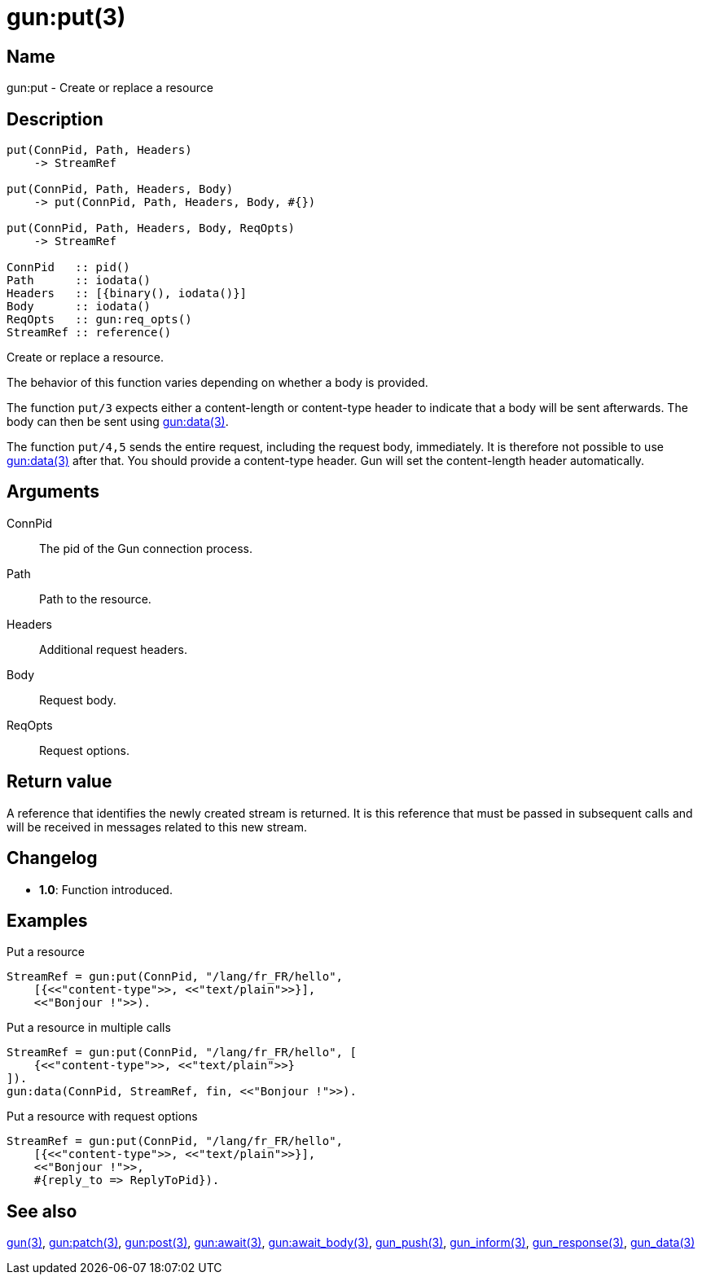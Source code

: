 = gun:put(3)

== Name

gun:put - Create or replace a resource

== Description

[source,erlang]
----
put(ConnPid, Path, Headers)
    -> StreamRef

put(ConnPid, Path, Headers, Body)
    -> put(ConnPid, Path, Headers, Body, #{})

put(ConnPid, Path, Headers, Body, ReqOpts)
    -> StreamRef

ConnPid   :: pid()
Path      :: iodata()
Headers   :: [{binary(), iodata()}]
Body      :: iodata()
ReqOpts   :: gun:req_opts()
StreamRef :: reference()
----

Create or replace a resource.

The behavior of this function varies depending on whether
a body is provided.

The function `put/3` expects either a content-length
or content-type header to indicate that a body will be
sent afterwards. The body can then be sent using
link:man:gun:data(3)[gun:data(3)].

The function `put/4,5` sends the entire request, including
the request body, immediately. It is therefore not possible
to use link:man:gun:data(3)[gun:data(3)] after that. You
should provide a content-type header. Gun will set the
content-length header automatically.

== Arguments

ConnPid::

The pid of the Gun connection process.

Path::

Path to the resource.

Headers::

Additional request headers.

Body::

Request body.

ReqOpts::

Request options.

== Return value

A reference that identifies the newly created stream is
returned. It is this reference that must be passed in
subsequent calls and will be received in messages related
to this new stream.

== Changelog

* *1.0*: Function introduced.

== Examples

.Put a resource
[source,erlang]
----
StreamRef = gun:put(ConnPid, "/lang/fr_FR/hello",
    [{<<"content-type">>, <<"text/plain">>}],
    <<"Bonjour !">>).
----

.Put a resource in multiple calls
[source,erlang]
----
StreamRef = gun:put(ConnPid, "/lang/fr_FR/hello", [
    {<<"content-type">>, <<"text/plain">>}
]).
gun:data(ConnPid, StreamRef, fin, <<"Bonjour !">>).
----

.Put a resource with request options
[source,erlang]
----
StreamRef = gun:put(ConnPid, "/lang/fr_FR/hello",
    [{<<"content-type">>, <<"text/plain">>}],
    <<"Bonjour !">>,
    #{reply_to => ReplyToPid}).
----

== See also

link:man:gun(3)[gun(3)],
link:man:gun:patch(3)[gun:patch(3)],
link:man:gun:post(3)[gun:post(3)],
link:man:gun:await(3)[gun:await(3)],
link:man:gun:await_body(3)[gun:await_body(3)],
link:man:gun_push(3)[gun_push(3)],
link:man:gun_inform(3)[gun_inform(3)],
link:man:gun_response(3)[gun_response(3)],
link:man:gun_data(3)[gun_data(3)]
